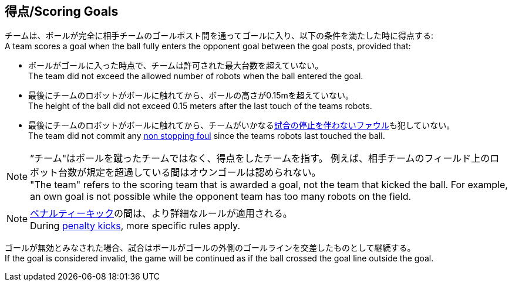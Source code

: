 == 得点/Scoring Goals
チームは、ボールが完全に相手チームのゴールポスト間を通ってゴールに入り、以下の条件を満たした時に得点する: +
A team scores a goal when the ball fully enters the opponent goal between the goal posts,
provided that:

* ボールがゴールに入った時点で、チームは許可された最大台数を超えていない。 +
The team did not exceed the allowed number of robots when the ball entered the goal.
* 最後にチームのロボットがボールに触れてから、ボールの高さが0.15mを超えていない。 +
The height of the ball did not exceed 0.15 meters after the last touch of the teams robots.
* 最後にチームのロボットがボールに触れてから、チームがいかなる<<試合の停止を伴わないファウル/Non Stopping Fouls, 試合の停止を伴わないファウル>>も犯していない。 +
The team did not commit any <<試合の停止を伴わないファウル/Non Stopping Fouls, non stopping foul>> since the teams robots last touched the ball.

NOTE: ”チーム"はボールを蹴ったチームではなく、得点をしたチームを指す。
例えば、相手チームのフィールド上のロボット台数が規定を超過している間はオウンゴールは認められない。 +
"The team" refers to the scoring team that is awarded a goal, not the team that kicked the ball.
For example, an own goal is not possible while the opponent team has too many robots on the field.

NOTE: <<ペナルティーキック/Penalty Kick, ペナルティーキック>>の間は、より詳細なルールが適用される。 +
During <<ペナルティーキック/Penalty Kick, penalty kicks>>, more specific rules apply.

ゴールが無効とみなされた場合、試合はボールがゴールの外側のゴールラインを交差したものとして継続する。 +
If the goal is considered invalid, the game will be continued as if the ball crossed the goal line outside the goal.
